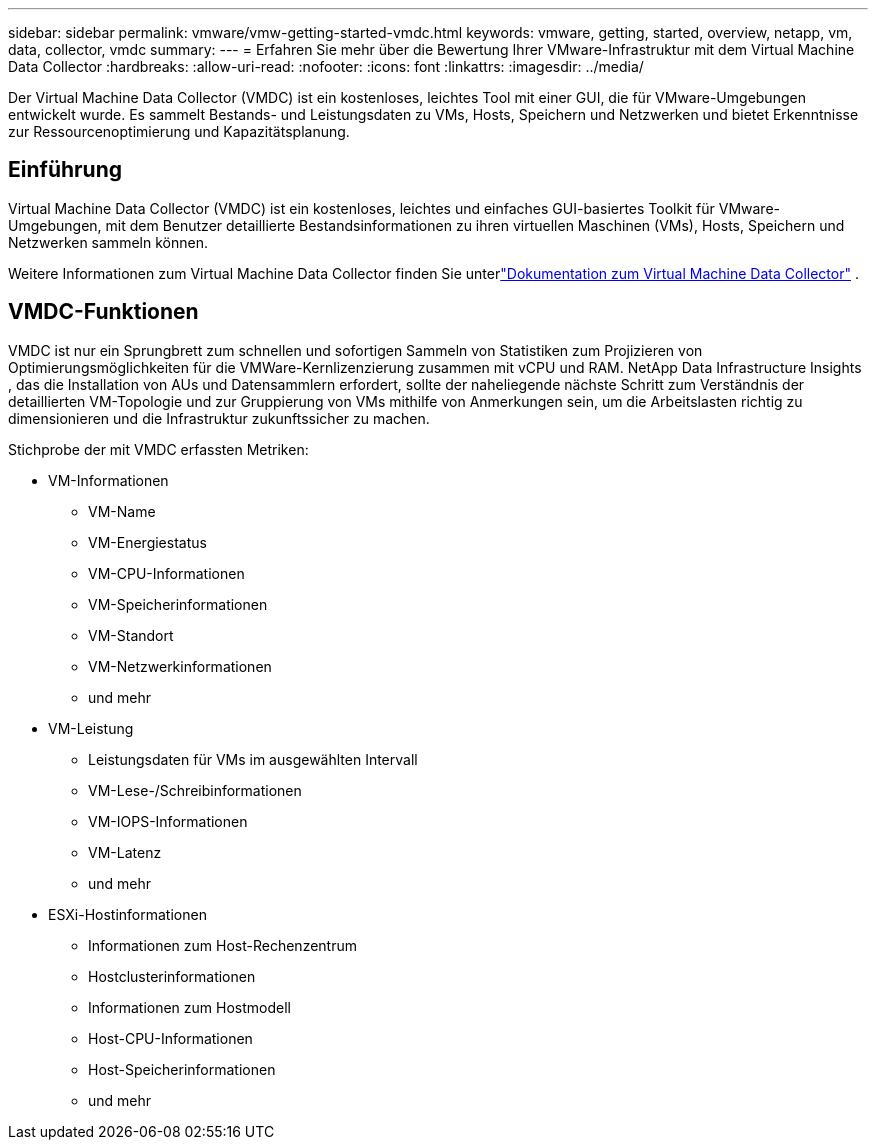 ---
sidebar: sidebar 
permalink: vmware/vmw-getting-started-vmdc.html 
keywords: vmware, getting, started, overview, netapp, vm, data, collector, vmdc 
summary:  
---
= Erfahren Sie mehr über die Bewertung Ihrer VMware-Infrastruktur mit dem Virtual Machine Data Collector
:hardbreaks:
:allow-uri-read: 
:nofooter: 
:icons: font
:linkattrs: 
:imagesdir: ../media/


[role="lead"]
Der Virtual Machine Data Collector (VMDC) ist ein kostenloses, leichtes Tool mit einer GUI, die für VMware-Umgebungen entwickelt wurde.  Es sammelt Bestands- und Leistungsdaten zu VMs, Hosts, Speichern und Netzwerken und bietet Erkenntnisse zur Ressourcenoptimierung und Kapazitätsplanung.



== Einführung

Virtual Machine Data Collector (VMDC) ist ein kostenloses, leichtes und einfaches GUI-basiertes Toolkit für VMware-Umgebungen, mit dem Benutzer detaillierte Bestandsinformationen zu ihren virtuellen Maschinen (VMs), Hosts, Speichern und Netzwerken sammeln können.

Weitere Informationen zum Virtual Machine Data Collector finden Sie unterlink:../assess/vmw-vmdc.html["Dokumentation zum Virtual Machine Data Collector"] .



== VMDC-Funktionen

VMDC ist nur ein Sprungbrett zum schnellen und sofortigen Sammeln von Statistiken zum Projizieren von Optimierungsmöglichkeiten für die VMWare-Kernlizenzierung zusammen mit vCPU und RAM.  NetApp Data Infrastructure Insights , das die Installation von AUs und Datensammlern erfordert, sollte der naheliegende nächste Schritt zum Verständnis der detaillierten VM-Topologie und zur Gruppierung von VMs mithilfe von Anmerkungen sein, um die Arbeitslasten richtig zu dimensionieren und die Infrastruktur zukunftssicher zu machen.

Stichprobe der mit VMDC erfassten Metriken:

* VM-Informationen
+
** VM-Name
** VM-Energiestatus
** VM-CPU-Informationen
** VM-Speicherinformationen
** VM-Standort
** VM-Netzwerkinformationen
** und mehr


* VM-Leistung
+
** Leistungsdaten für VMs im ausgewählten Intervall
** VM-Lese-/Schreibinformationen
** VM-IOPS-Informationen
** VM-Latenz
** und mehr


* ESXi-Hostinformationen
+
** Informationen zum Host-Rechenzentrum
** Hostclusterinformationen
** Informationen zum Hostmodell
** Host-CPU-Informationen
** Host-Speicherinformationen
** und mehr



